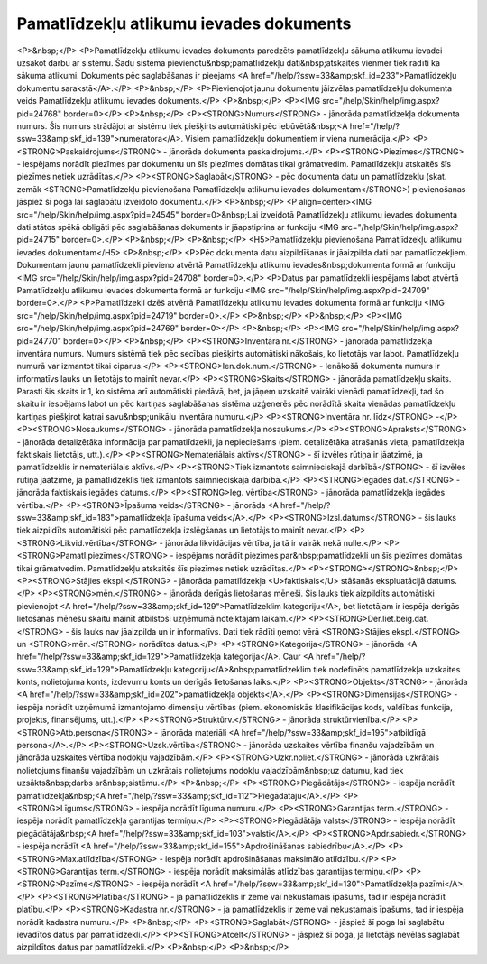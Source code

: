 .. 436 ============================================Pamatlīdzekļu atlikumu ievades dokuments============================================ <P>&nbsp;</P>
<P>Pamatlīdzekļu atlikumu ievades dokuments paredzēts pamatlīdzekļu sākuma atlikumu ievadei uzsākot darbu ar sistēmu. Šādu sistēmā pievienotu&nbsp;pamatlīdzekļu dati&nbsp;atskaitēs vienmēr tiek rādīti kā sākuma atlikumi. Dokuments pēc saglabāšanas ir pieejams <A href="/help/?ssw=33&amp;skf_id=233">Pamatlīdzekļu dokumentu sarakstā</A>.</P>
<P>&nbsp;</P>
<P>Pievienojot jaunu dokumentu jāizvēlas pamatlīdzekļu dokumenta veids Pamatlīdzekļu atlikumu ievades dokuments.</P>
<P>&nbsp;</P>
<P><IMG src="/help/Skin/help/img.aspx?pid=24768" border=0></P>
<P>&nbsp;</P>
<P><STRONG>Numurs</STRONG> - jānorāda pamatlīdzekļa dokumenta numurs. Šis numurs strādājot ar sistēmu tiek piešķirts automātiski pēc iebūvētā&nbsp;<A href="/help/?ssw=33&amp;skf_id=139">numeratora</A>. Visiem pamatlīdzekļu dokumentiem ir viena numerācija.</P>
<P><STRONG>Paskaidrojums</STRONG> - jānorāda dokumenta paskaidrojums.</P>
<P><STRONG>Piezīmes</STRONG> - iespējams norādīt piezīmes par dokumentu un šīs piezīmes domātas tikai grāmatvedim. Pamatlīdzekļu atskaitēs šīs piezīmes netiek uzrādītas.</P>
<P><STRONG>Saglabāt</STRONG> - pēc dokumenta datu un pamatlīdzekļu (skat. zemāk <STRONG>Pamatlīdzekļu pievienošana Pamatlīdzekļu atlikumu ievades dokumentam</STRONG>) pievienošanas jāspiež šī poga lai saglabātu izveidoto dokumentu.</P>
<P>&nbsp;</P>
<P align=center><IMG src="/help/Skin/help/img.aspx?pid=24545" border=0>&nbsp;Lai izveidotā Pamatlīdzekļu atlikumu ievades dokumenta dati stātos spēkā obligāti pēc saglabāšanas dokuments ir jāapstiprina ar funkciju <IMG src="/help/Skin/help/img.aspx?pid=24715" border=0>.</P>
<P>&nbsp;</P>
<P>&nbsp;</P>
<H5>Pamatlīdzekļu pievienošana Pamatlīdzekļu atlikumu ievades dokumentam</H5>
<P>&nbsp;</P>
<P>Pēc dokumenta datu aizpildīšanas ir jāaizpilda dati par pamatlīdzekļiem. Dokumentam jaunu pamatlīdzekli pievieno atvērtā Pamatlīdzekļu atlikumu ievades&nbsp;dokumenta formā ar funkciju <IMG src="/help/Skin/help/img.aspx?pid=24708" border=0>.</P>
<P>Datus par pamatlīdzekli iespējams labot atvērtā Pamatlīdzekļu atlikumu ievades dokumenta formā ar funkciju <IMG src="/help/Skin/help/img.aspx?pid=24709" border=0>.</P>
<P>Pamatlīdzekli dzēš atvērtā Pamatlīdzekļu atlikumu ievades dokumenta formā ar funkciju <IMG src="/help/Skin/help/img.aspx?pid=24719" border=0>.</P>
<P>&nbsp;</P>
<P>&nbsp;</P>
<P><IMG src="/help/Skin/help/img.aspx?pid=24769" border=0></P>
<P>&nbsp;</P>
<P><IMG src="/help/Skin/help/img.aspx?pid=24770" border=0></P>
<P>&nbsp;</P>
<P><STRONG>Inventāra nr.</STRONG> - jānorāda pamatlīdzekļa inventāra numurs. Numurs sistēmā tiek pēc secības piešķirts automātiski nākošais, ko lietotājs var labot. Pamatlīdzekļu numurā var izmantot tikai ciparus.</P>
<P><STRONG>Ien.dok.num.</STRONG> - Ienākošā dokumenta numurs ir informatīvs lauks un lietotājs to mainīt nevar.</P>
<P><STRONG>Skaits</STRONG> - jānorāda pamatlīdzekļu skaits. Parasti šis skaits ir 1, ko sistēma arī automātiski piedāvā, bet, ja jāņem uzskaitē vairāki vienādi pamatlīdzekļi, tad šo skaitu ir iespējams labot un pēc kartiņas saglabāšanas sistēma uzģenerēs pēc norādītā skaita vienādas pamatlīdzekļu kartiņas piešķirot katrai savu&nbsp;unikālu inventāra numuru.</P>
<P><STRONG>Inventāra nr. līdz</STRONG> -</P>
<P><STRONG>Nosaukums</STRONG> - jānorāda pamatlīdzekļa nosaukums.</P>
<P><STRONG>Apraksts</STRONG> - jānorāda detalizētāka informācija par pamatlīdzekli, ja nepieciešams (piem. detalizētāka atrašanās vieta, pamatlīdzekļa faktiskais lietotājs, utt.).</P>
<P><STRONG>Nemateriālais aktīvs</STRONG> - šī izvēles rūtiņa ir jāatzīmē, ja pamatlīdzeklis ir nemateriālais aktīvs.</P>
<P><STRONG>Tiek izmantots saimnieciskajā darbībā</STRONG> - šī izvēles rūtiņa jāatzīmē, ja pamatlīdzeklis tiek izmantots saimnieciskajā darbībā.</P>
<P><STRONG>Iegādes dat.</STRONG> - jānorāda faktiskais iegādes datums.</P>
<P><STRONG>Ieg. vērtība</STRONG> - jānorāda pamatlīdzekļa iegādes vērtība.</P>
<P><STRONG>Īpašuma veids</STRONG> - jānorāda <A href="/help/?ssw=33&amp;skf_id=183">pamatlīdzekļa īpašuma veids</A>.</P>
<P><STRONG>Izsl.datums</STRONG> - šis lauks tiek aizpildīts automātiski pēc pamatlīdzekļa izslēgšanas un lietotājs to mainīt nevar.</P>
<P><STRONG>Likvid.vērtība</STRONG> - jānorāda likvidācijas vērtība, ja tā ir vairāk nekā nulle.</P>
<P><STRONG>Pamatl.piezīmes</STRONG> - iespējams norādīt piezīmes par&nbsp;pamatlīdzekli un šīs piezīmes domātas tikai grāmatvedim. Pamatlīdzekļu atskaitēs šīs piezīmes netiek uzrādītas.</P>
<P><STRONG></STRONG>&nbsp;</P>
<P><STRONG>Stājies ekspl.</STRONG> - jānorāda pamatlīdzekļa <U>faktiskais</U> stāšanās ekspluatācijā datums.</P>
<P><STRONG>mēn.</STRONG> - jānorāda derīgās lietošanas mēneši. Šis lauks tiek aizpildīts automātiski pievienojot <A href="/help/?ssw=33&amp;skf_id=129">Pamatlīdzeklim kategoriju</A>, bet lietotājam ir iespēja derīgās lietošanas mēnešu skaitu mainīt atbilstoši uzņēmumā noteiktajam laikam.</P>
<P><STRONG>Der.liet.beig.dat.</STRONG> - šis lauks nav jāaizpilda un ir informatīvs. Dati tiek rādīti ņemot vērā <STRONG>Stājies ekspl.</STRONG> un <STRONG>mēn.</STRONG> norādītos datus.</P>
<P><STRONG>Kategorija</STRONG> - jānorāda <A href="/help/?ssw=33&amp;skf_id=129">Pamatlīdzekļa kategorija</A>. Caur <A href="/help/?ssw=33&amp;skf_id=129">Pamatlīdzekļu kategoriju</A>&nbsp;pamatlīdzeklim tiek nodefinēts pamatlīdzekļa uzskaites konts, nolietojuma konts, izdevumu konts un derīgās lietošanas laiks.</P>
<P><STRONG>Objekts</STRONG> - jānorāda <A href="/help/?ssw=33&amp;skf_id=202">pamatlīdzekļa objekts</A>.</P>
<P><STRONG>Dimensijas</STRONG> - iespēja norādīt uzņēmumā izmantojamo dimensiju vērtības (piem. ekonomiskās klasifikācijas kods, valdības funkcija, projekts, finansējums, utt.).</P>
<P><STRONG>Struktūrv.</STRONG> - jānorāda struktūrvienība.</P>
<P><STRONG>Atb.persona</STRONG> - jānorāda materiāli <A href="/help/?ssw=33&amp;skf_id=195">atbildīgā persona</A>.</P>
<P><STRONG>Uzsk.vērtība</STRONG> - jānorāda uzskaites vērtība finanšu vajadzībām un jānorāda uzskaites vērtība nodokļu vajadzībām.</P>
<P><STRONG>Uzkr.noliet.</STRONG> - jānorāda uzkrātais nolietojums finanšu vajadzībām un uzkrātais nolietojums nodokļu vajadzībām&nbsp;uz datumu, kad tiek uzsākts&nbsp;darbs ar&nbsp;sistēmu.</P>
<P>&nbsp;</P>
<P><STRONG>Piegādātājs</STRONG> - iespēja norādīt pamatlīdzekļa&nbsp;<A href="/help/?ssw=33&amp;skf_id=112">Piegādātāju</A>.</P>
<P><STRONG>Līgums</STRONG> - iespēja norādīt līguma numuru.</P>
<P><STRONG>Garantijas term.</STRONG> - iespēja norādīt pamatlīdzekļa garantijas termiņu.</P>
<P><STRONG>Piegādātāja valsts</STRONG> - iespēja norādīt piegādātāja&nbsp;<A href="/help/?ssw=33&amp;skf_id=103">valsti</A>.</P>
<P><STRONG>Apdr.sabiedr.</STRONG> - iespēja norādīt <A href="/help/?ssw=33&amp;skf_id=155">Apdrošināšanas sabiedrību</A>.</P>
<P><STRONG>Max.atlīdzība</STRONG> - iespēja norādīt apdrošināšanas maksimālo atlīdzību.</P>
<P><STRONG>Garantijas term.</STRONG> - iespēja norādīt maksimālās atlīdzības garantijas termiņu.</P>
<P><STRONG>Pazīme</STRONG> - iespēja norādīt <A href="/help/?ssw=33&amp;skf_id=130">Pamatlīdzekļa pazīmi</A>.</P>
<P><STRONG>Platība</STRONG> - ja pamatlīdzeklis ir zeme vai nekustamais īpašums, tad ir iespēja norādīt platību.</P>
<P><STRONG>Kadastra nr.</STRONG> - ja pamatlīdzeklis ir zeme vai nekustamais īpašums, tad ir iespēja norādīt kadastra numuru.</P>
<P>&nbsp;</P>
<P><STRONG>Saglabāt</STRONG> - jāspiež šī poga lai saglabātu ievadītos datus par pamatlīdzekli.</P>
<P><STRONG>Atcelt</STRONG> - jāspiež šī poga, ja lietotājs nevēlas saglabāt aizpildītos datus par pamatlīdzekli.</P>
<P>&nbsp;</P>
<P>&nbsp;</P> 
